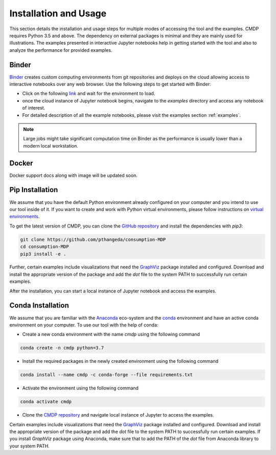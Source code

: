 .. _install:

Installation and Usage
=======================

This section details the installation and usage steps for multiple modes of accessing the tool and the examples.
CMDP requires Python 3.5 and above. The dependency on external packages is minimal and they are mainly used for 
illustrations. The examples presented in interactive Jupyter notebooks help in getting started with the tool and also 
to analyze the performance for provided examples.

Binder
-------
`Binder <https://mybinder.org/>`_ creates custom computing environments from git repositories and deploys on the 
cloud allowing access to interactive notebooks over any web browser. Use the following steps to get started with Binder:

- Click on the following `link <https://mybinder.org/v2/gh/pthangeda/consumption-MDP/master/>`_ and wait for the environment to load.
- once the cloud instance of Jupyter notebook begins, navigate to the `examples` directory and access any notebook of interest.
- For detailed description of all the example notebooks, please visit the examples section :ref:`examples`.

.. note:: Large jobs might take significant computation time on Binder as the performance is usually lower than a modern local workstation. 

Docker
-------
Docker support docs along with image will be updated soon.


Pip Installation
-----------------
We assume that you have the default Python environment already configured on your computer and you intend to use our tool inside of it. 
If you want to create and work with Python virtual environments, please follow instructions on `virtual environments <https://docs.python.org/3/library/venv.html>`_.

To get the latest version of CMDP, you can clone the `GitHub repository <https://github.com/pthangeda/consumption-MDP>`_ and install the dependencies with `pip3`:

.. code-block:: python

    git clone https://github.com/pthangeda/consumption-MDP
    cd consumption-MDP
    pip3 install -e .
    
Further, certain examples include visualizations that need the `GraphViz <https://www.graphviz.org/>`_ package installed and configured. Download and install the appropriate version
of the package and add the `dot` file to the system PATH to successfully run certain examples.

After the installation, you can start a local instance of Jupyter notebook and access the examples. 

Conda Installation
--------------------
We assume that you are familiar with the `Anaconda <https://www.anaconda.com/>`_ eco-system and the `conda <https://docs.conda.io/en/latest/>`_ environment and 
have an active conda environment on your computer. To use our tool with the help of conda:

- Create a new conda environment with the name `cmdp` using the following command

.. code-block:: python

    conda create -n cmdp python=3.7

- Install the required packages in the newly created environment using the following command

.. code-block:: python

    conda install --name cmdp -c conda-forge --file requirements.txt

- Activate the environment using the following command 

.. code-block:: python

    conda activate cmdp

- Clone the `CMDP repository <https://github.com/pthangeda/consumption-MDP>`_ and navigate local instance of Jupyter to access the examples.

Certain examples include visualizations that need the `GraphViz <https://www.graphviz.org/>`_ package installed and configured. Download and install the appropriate version
of the package and add the `dot` file to the system PATH to successfully run certain examples. If you install `GraphViz` package using Anaconda, make sure that to add the PATH
of the `dot` file from Anaconda library to your system PATH. 



